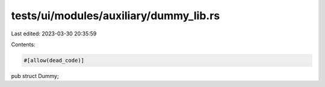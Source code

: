 tests/ui/modules/auxiliary/dummy_lib.rs
=======================================

Last edited: 2023-03-30 20:35:59

Contents:

.. code-block:: rs

    #[allow(dead_code)]
pub struct Dummy;


